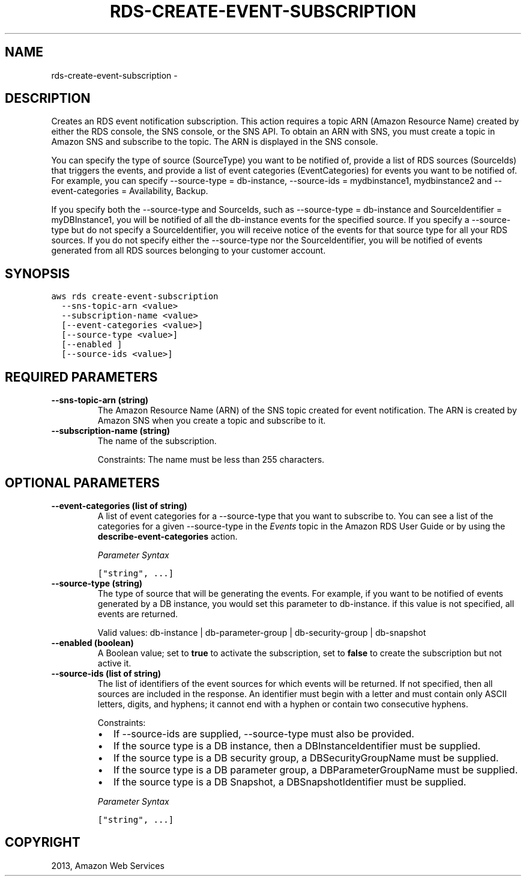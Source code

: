 .TH "RDS-CREATE-EVENT-SUBSCRIPTION" "1" "March 11, 2013" "0.8" "aws-cli"
.SH NAME
rds-create-event-subscription \- 
.
.nr rst2man-indent-level 0
.
.de1 rstReportMargin
\\$1 \\n[an-margin]
level \\n[rst2man-indent-level]
level margin: \\n[rst2man-indent\\n[rst2man-indent-level]]
-
\\n[rst2man-indent0]
\\n[rst2man-indent1]
\\n[rst2man-indent2]
..
.de1 INDENT
.\" .rstReportMargin pre:
. RS \\$1
. nr rst2man-indent\\n[rst2man-indent-level] \\n[an-margin]
. nr rst2man-indent-level +1
.\" .rstReportMargin post:
..
.de UNINDENT
. RE
.\" indent \\n[an-margin]
.\" old: \\n[rst2man-indent\\n[rst2man-indent-level]]
.nr rst2man-indent-level -1
.\" new: \\n[rst2man-indent\\n[rst2man-indent-level]]
.in \\n[rst2man-indent\\n[rst2man-indent-level]]u
..
.\" Man page generated from reStructuredText.
.
.SH DESCRIPTION
.sp
Creates an RDS event notification subscription. This action requires a topic ARN
(Amazon Resource Name) created by either the RDS console, the SNS console, or
the SNS API. To obtain an ARN with SNS, you must create a topic in Amazon SNS
and subscribe to the topic. The ARN is displayed in the SNS console.
.sp
You can specify the type of source (SourceType) you want to be notified of,
provide a list of RDS sources (SourceIds) that triggers the events, and provide
a list of event categories (EventCategories) for events you want to be notified
of. For example, you can specify \-\-source\-type = db\-instance, \-\-source\-ids =
mydbinstance1, mydbinstance2 and \-\-event\-categories = Availability, Backup.
.sp
If you specify both the \-\-source\-type and SourceIds, such as \-\-source\-type =
db\-instance and SourceIdentifier = myDBInstance1, you will be notified of all
the db\-instance events for the specified source. If you specify a \-\-source\-type
but do not specify a SourceIdentifier, you will receive notice of the events for
that source type for all your RDS sources. If you do not specify either the
\-\-source\-type nor the SourceIdentifier, you will be notified of events generated
from all RDS sources belonging to your customer account.
.SH SYNOPSIS
.sp
.nf
.ft C
aws rds create\-event\-subscription
  \-\-sns\-topic\-arn <value>
  \-\-subscription\-name <value>
  [\-\-event\-categories <value>]
  [\-\-source\-type <value>]
  [\-\-enabled ]
  [\-\-source\-ids <value>]
.ft P
.fi
.SH REQUIRED PARAMETERS
.INDENT 0.0
.TP
.B \fB\-\-sns\-topic\-arn\fP  (string)
The Amazon Resource Name (ARN) of the SNS topic created for event
notification. The ARN is created by Amazon SNS when you create a topic and
subscribe to it.
.TP
.B \fB\-\-subscription\-name\fP  (string)
The name of the subscription.
.sp
Constraints: The name must be less than 255 characters.
.UNINDENT
.SH OPTIONAL PARAMETERS
.INDENT 0.0
.TP
.B \fB\-\-event\-categories\fP  (list of string)
A list of event categories for a \-\-source\-type that you want to subscribe to.
You can see a list of the categories for a given \-\-source\-type in the \fI\%Events\fP
topic in the Amazon RDS User Guide or by using the
\fBdescribe\-event\-categories\fP action.
.sp
\fIParameter Syntax\fP
.sp
.nf
.ft C
["string", ...]
.ft P
.fi
.TP
.B \fB\-\-source\-type\fP  (string)
The type of source that will be generating the events. For example, if you
want to be notified of events generated by a DB instance, you would set this
parameter to db\-instance. if this value is not specified, all events are
returned.
.sp
Valid values: db\-instance | db\-parameter\-group | db\-security\-group |
db\-snapshot
.TP
.B \fB\-\-enabled\fP  (boolean)
A Boolean value; set to \fBtrue\fP to activate the subscription, set to
\fBfalse\fP to create the subscription but not active it.
.TP
.B \fB\-\-source\-ids\fP  (list of string)
The list of identifiers of the event sources for which events will be
returned. If not specified, then all sources are included in the response. An
identifier must begin with a letter and must contain only ASCII letters,
digits, and hyphens; it cannot end with a hyphen or contain two consecutive
hyphens.
.sp
Constraints:
.INDENT 7.0
.IP \(bu 2
If \-\-source\-ids are supplied, \-\-source\-type must also be provided.
.IP \(bu 2
If the source type is a DB instance, then a DBInstanceIdentifier must be
supplied.
.IP \(bu 2
If the source type is a DB security group, a DBSecurityGroupName must be
supplied.
.IP \(bu 2
If the source type is a DB parameter group, a DBParameterGroupName must be
supplied.
.IP \(bu 2
If the source type is a DB Snapshot, a DBSnapshotIdentifier must be
supplied.
.UNINDENT
.sp
\fIParameter Syntax\fP
.sp
.nf
.ft C
["string", ...]
.ft P
.fi
.UNINDENT
.SH COPYRIGHT
2013, Amazon Web Services
.\" Generated by docutils manpage writer.
.
